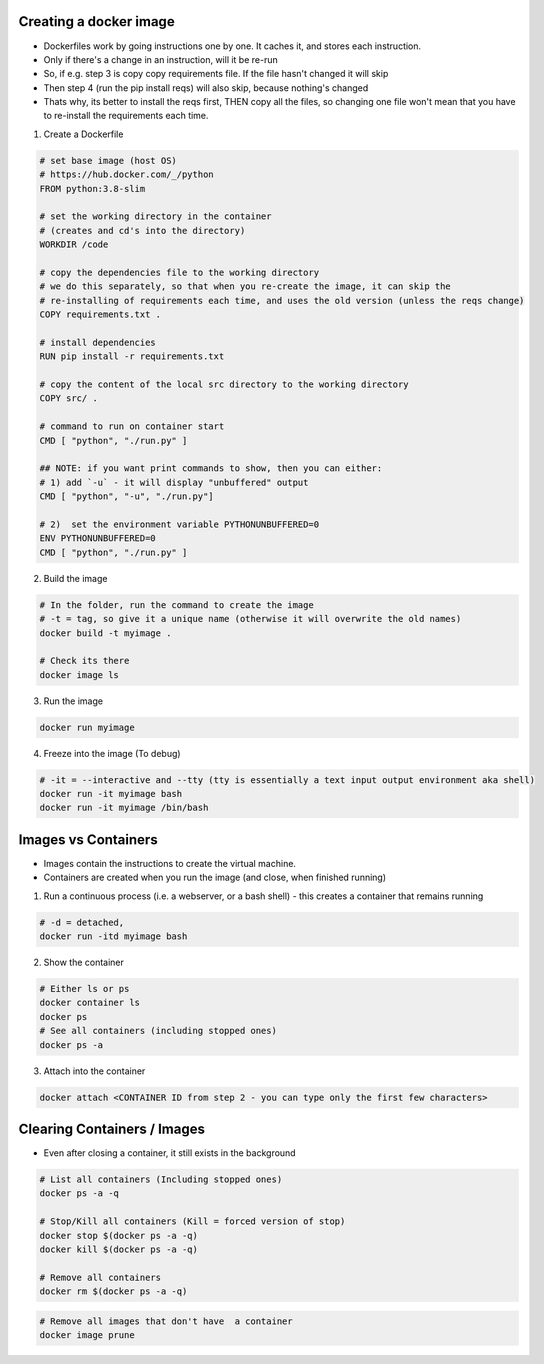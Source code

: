 Creating a docker image
###########################

- Dockerfiles work by going instructions one by one. It caches it, and stores each instruction.
- Only if there's a change in an instruction, will it be re-run
- So, if e.g. step 3 is copy copy requirements file. If the file hasn't changed it will skip
- Then step 4 (run the pip install reqs) will also skip, because nothing's changed
- Thats why, its better to install the reqs first, THEN copy all the files, so changing one file won't
  mean that you have to re-install the requirements each time.

1) Create a Dockerfile

.. code-block:: dockerfile

    # set base image (host OS)
    # https://hub.docker.com/_/python
    FROM python:3.8-slim

    # set the working directory in the container
    # (creates and cd's into the directory) 
    WORKDIR /code

    # copy the dependencies file to the working directory 
    # we do this separately, so that when you re-create the image, it can skip the
    # re-installing of requirements each time, and uses the old version (unless the reqs change)
    COPY requirements.txt .

    # install dependencies
    RUN pip install -r requirements.txt

    # copy the content of the local src directory to the working directory
    COPY src/ .

    # command to run on container start
    CMD [ "python", "./run.py" ]
    
    ## NOTE: if you want print commands to show, then you can either:
    # 1) add `-u` - it will display "unbuffered" output
    CMD [ "python", "-u", "./run.py"]

    # 2)  set the environment variable PYTHONUNBUFFERED=0
    ENV PYTHONUNBUFFERED=0
    CMD [ "python", "./run.py" ]

    
    
2) Build the image 

.. code-block:: bash
    
    # In the folder, run the command to create the image 
    # -t = tag, so give it a unique name (otherwise it will overwrite the old names)
    docker build -t myimage .
    
    # Check its there
    docker image ls
    
3) Run the image

.. code-block:: bash

    docker run myimage

4) Freeze into the image (To debug)

.. code-block:: bash
    
    # -it = --interactive and --tty (tty is essentially a text input output environment aka shell)
    docker run -it myimage bash
    docker run -it myimage /bin/bash
        

Images vs Containers
#########################

- Images contain the instructions to create the virtual machine.
- Containers are created when you run the image (and close, when finished running)

1) Run a continuous process (i.e. a webserver, or a bash shell) - this creates a container that remains running
    
.. code-block:: bash
  
  # -d = detached,
  docker run -itd myimage bash

2) Show the container 

.. code-block:: bash

   # Either ls or ps
   docker container ls
   docker ps
   # See all containers (including stopped ones)
   docker ps -a
   
3) Attach into the container

.. code-block::

   docker attach <CONTAINER ID from step 2 - you can type only the first few characters> 
   
Clearing Containers / Images
###############################

- Even after closing a container, it still exists in the background

.. code-block:: 
     
   # List all containers (Including stopped ones)
   docker ps -a -q
   
   # Stop/Kill all containers (Kill = forced version of stop)
   docker stop $(docker ps -a -q)
   docker kill $(docker ps -a -q)
   
   # Remove all containers
   docker rm $(docker ps -a -q)
   
.. code-block:: 
  
  # Remove all images that don't have  a container
  docker image prune
